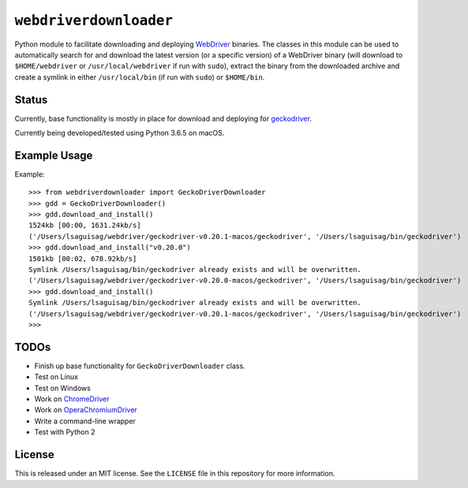 ``webdriverdownloader``
=======================

Python module to facilitate downloading and deploying `WebDriver <https://www.w3.org/TR/webdriver/>`_ binaries.  The classes in this module can be used to automatically search for and download the latest version (or a specific version) of a WebDriver binary (will download to ``$HOME/webdriver`` or ``/usr/local/webdriver`` if run with ``sudo``), extract the binary from the downloaded archive and create a symlink in either ``/usr/local/bin`` (if run with ``sudo``) or ``$HOME/bin``.

Status
------

Currently, base functionality is mostly in place for download and deploying for `geckodriver <https://github.com/mozilla/geckodriver>`_.

Currently being developed/tested using Python 3.6.5 on macOS.

Example Usage
-------------

Example::

   >>> from webdriverdownloader import GeckoDriverDownloader
   >>> gdd = GeckoDriverDownloader()
   >>> gdd.download_and_install()
   1524kb [00:00, 1631.24kb/s]
   ('/Users/lsaguisag/webdriver/geckodriver-v0.20.1-macos/geckodriver', '/Users/lsaguisag/bin/geckodriver')
   >>> gdd.download_and_install("v0.20.0")
   1501kb [00:02, 678.92kb/s]
   Symlink /Users/lsaguisag/bin/geckodriver already exists and will be overwritten.
   ('/Users/lsaguisag/webdriver/geckodriver-v0.20.0-macos/geckodriver', '/Users/lsaguisag/bin/geckodriver')
   >>> gdd.download_and_install()
   Symlink /Users/lsaguisag/bin/geckodriver already exists and will be overwritten.
   ('/Users/lsaguisag/webdriver/geckodriver-v0.20.1-macos/geckodriver', '/Users/lsaguisag/bin/geckodriver')
   >>>


TODOs
-----

- Finish up base functionality for ``GeckoDriverDownloader`` class.
- Test on Linux
- Test on Windows
- Work on `ChromeDriver <https://sites.google.com/a/chromium.org/chromedriver/downloads>`_
- Work on `OperaChromiumDriver <https://github.com/operasoftware/operachromiumdriver>`_
- Write a command-line wrapper
- Test with Python 2

License
-------

This is released under an MIT license.  See the ``LICENSE`` file in this repository for more information.
